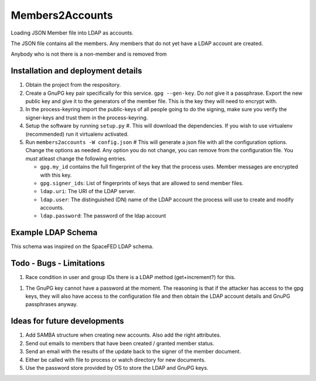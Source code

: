 ================
Members2Accounts
================

Loading JSON Member file into LDAP as accounts.

The JSON file contains all the members. Any members that do not yet have a LDAP account are created.

Anybody who is not there is a non-member and is removed from

Installation and deployment details
-----------------------------------

1. Obtain the project from the respository.

#. Create a GnuPG key pair specifically for this service. ``gpg --gen-key``. Do *not* give it a passphrase. Export the
   new public key and give it to the generators of the member file. This is the key they will need to encrypt with.

#. In the process-keyring import the public-keys of all people going to do the signing, make sure you verify the
   signer-keys and trust them in the process-keyring.

#. Setup the software by running ``setup.py`` #. This will download the dependencies.
   If you wish to use virtualenv (recommended) run it virtualenv activated.

#. Run ``members2accounts -W config.json`` # This will generate a json file with all the configuration options.
   Change the options as needed. Any option you do not change, you can remove from the configuration file.
   You *must* atleast change the following entries.

   - ``gpg.my_id`` contains the full fingerprint of the key that the process uses. Member messages
     are encrypted with this key.

   - ``gpg.signer_ids``: List of fingerprints of keys that are allowed to send member files.

   - ``ldap.uri``: The URI of  the LDAP server.

   - ``ldap.user``: The distinguished (DN) name of the LDAP account the process will use to create and modify accounts.

   - ``ldap.password``: The password of the ldap account


Example LDAP Schema
-------------------

This schema was inspired on the SpaceFED LDAP schema.



Todo - Bugs - Limitations
-------------------------

1. Race condition in user and group IDs there is a LDAP method (get+increment?) for this.

1. The GnuPG key cannot have a password at the moment. The reasoning is that if the attacker has access to the
   gpg keys, they will also have access to the configuration file and then obtain the LDAP account details and
   GnuPG passphrases anyway.

Ideas for future developments
-----------------------------

1. Add SAMBA structure when creating new accounts. Also add the right attributes.

#. Send out emails to members that have been created / granted member status.

#. Send an email with the results of the update back to the signer of the member document.

#. Either be called with file to process or watch directory for new documents.

#. Use the password store provided by OS to store the LDAP and GnuPG keys.